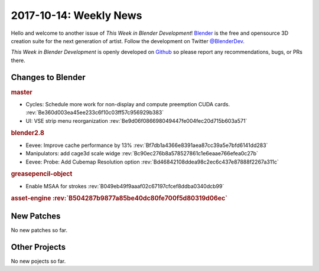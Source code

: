 
***********************
2017-10-14: Weekly News
***********************

.. feed-entry::
   :date: 2017-10-14

Hello and welcome to another issue of *This Week in Blender Development*!
`Blender <https://www.blender.org/>`__ is the free and opensource 3D creation
suite for the next generation of artist. Follow the development on Twitter
`@BlenderDev <https://twitter.com/BlenderDev>`__.

*This Week in Blender Development* is openly developed on
`Github <https://github.com/ThisWeekInBlenderDev>`__
so please report any recommendations, bugs, or PRs there.

.. SHA1 range: 4b3e6cb728c..d46842108dd

Changes to Blender
==================

.. rubric:: master

- Cycles: Schedule more work for non-display and compute preemption CUDA cards.
  :rev:`Be360d003ea45ee233c6f10c03ff57c956929b383`
- UI: VSE strip menu reorganization
  :rev:`Be9d06f086698049447fe004fec20d715b603a571`

.. rubric:: blender2.8

- Eevee: Improve cache performance by 13%
  :rev:`Bf7db1a4366e8391aea87cc39a5e7bfd6141dd283`
- Manipulators: add cage3d scale widge
  :rev:`Bc90ec276b8a578527861c1e6eaae766efea0c27b`
- Eevee: Probe: Add Cubemap Resolution option
  :rev:`Bd46842108ddea98c2ec6c437e87888f2267a311c`

.. rubric:: greasepencil-object

- Enable MSAA for strokes
  :rev:`B049eb49f9aaaf02c67197cfcef8ddba0340dcb99`

.. rubric:: asset-engine
   :rev:`B504287b9877a85be40dc80fe700f5d80319d06ec`

New Patches
===========

No new patches so far.

Other Projects
==============

No new pojects so far.
